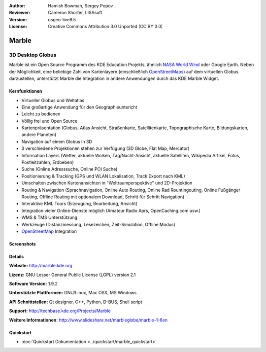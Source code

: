 :Author: Hamish Bowman, Sergey Popov
:Reviewer: Cameron Shorter, LISAsoft
:Version: osgeo-live8.5
:License: Creative Commons Attribution 3.0 Unported (CC BY 3.0)

.. image:: ../../images/project_logos/logo-marble.png
  :alt: Projekt Logo
  :align: right
  :target: http://marble.kde.org/

.. image:: ../../images/logos/OSGeo_project.png
  :scale: 100 %
  :alt: OSGeo Projekt
  :align: right
  :target: http://www.osgeo.org

Marble
================================================================================

3D Desktop Globus
~~~~~~~~~~~~~~~~~~~~~~~~~~~~~~~~~~~~~~~~~~~~~~~~~~~~~~~~~~~~~~~~~~~~~~~~~~~~~~~~

Marble ist ein Open Source Programm des KDE Education Projekts, ähnlich 
`NASA World Wind <http://worldwind.arc.nasa.gov/java/>`_ oder Google Earth. 
Neben der Möglichkeit, eine beliebige Zahl von Kartenlayern (einschließlich 
`OpenStreetMaps <http://www.osm.org>`_) auf dem virtuellen Globus darzustellen,
unterstützt Marble die Integration in andere Anwendungen durch das KDE Marble 
Widget.


Kernfunktionen
--------------------------------------------------------------------------------

.. image:: ../../images/screenshots/800x600/marble-history.png
  :scale: 64 %
  :alt: Bildschirmfoto
  :align: right

* Virtueller Globus und Weltatlas
* Eine großartige Anwendung für den Geographieuntericht
* Leicht zu bedienen
* Völlig frei und Open Source
* Kartenpräsentation (Globus, Atlas Ansicht, Straßenkarte, Satellitenkarte, Topographische Karte, Bildungskarten, andere Planeten)
* Navigation auf einem Globus in 3D
* 3 verschiedene Projektionen stehen zur Verfügung (3D Globe, Flat Map, Mercator)
* Information Layers (Wetter, aktuelle Wolken, Tag/Nacht-Ansicht, aktuelle Satelliten, Wikipedia Artikel, Fotos, Postleitzahlen, Erdbeben)
* Suche (Online Adresssuche, Online POI Suche)
* Positionierung & Tracking (GPS und WLAN Lokalisation, Track Export nach KML)
* Umschalten zwischen Kartenansichten in "Weltraumperspektive" und 2D-Projektion
* Routing & Navigation (Sprachnavigation, Online Auto Routing, Online Rad Rountingouting, Online Fußgänger Routing, Offline Routing mit optionalem Download, Schritt für Schritt Navigation)
* Interaktive KML Tours (Erzeugung, Bearbeitung, Ansicht)
* Integration vieler Online-Dienste möglich (Amateur Radio Aprs, OpenCaching.com usw.)
* WMS & TMS Unterstützung
* Werkzeuge (Distanzmessung, Lesezeichen, Zeit-Simulation, Offline Modus)
* `OpenStreetMap <http://www.osm.org>`_ Integration


Screenshots
--------------------------------------------------------------------------------

.. image:: ../../images/screenshots/800x600/marble-overview-1.png
  :scale: 75 %
  :alt: screenshot
  
.. image:: ../../images/screenshots/800x600/marble-overview-2.png
  :scale: 75 %
  :alt: screenshot

.. image:: ../../images/screenshots/800x600/marble-overview-3.png
  :scale: 75 %
  :alt: screenshot


Details
--------------------------------------------------------------------------------

**Website:** http://marble.kde.org

**Lizenz:** GNU Lesser General Public License (LGPL) version 2.1

**Software Version:** 1.9.2

**Unterstützte Plattformen:** GNU/Linux, Mac OSX, MS Windows

**API Schnittstellen:** Qt designer, C++, Python, D-BUS, Shell script

**Support:** http://techbase.kde.org/Projects/Marble

**Weitere Informationen:** http://www.slideshare.net/marbleglobe/marble-1-6en


Quickstart
--------------------------------------------------------------------------------

* :doc:`Quickstart Dokumentation <../quickstart/marble_quickstart>`


